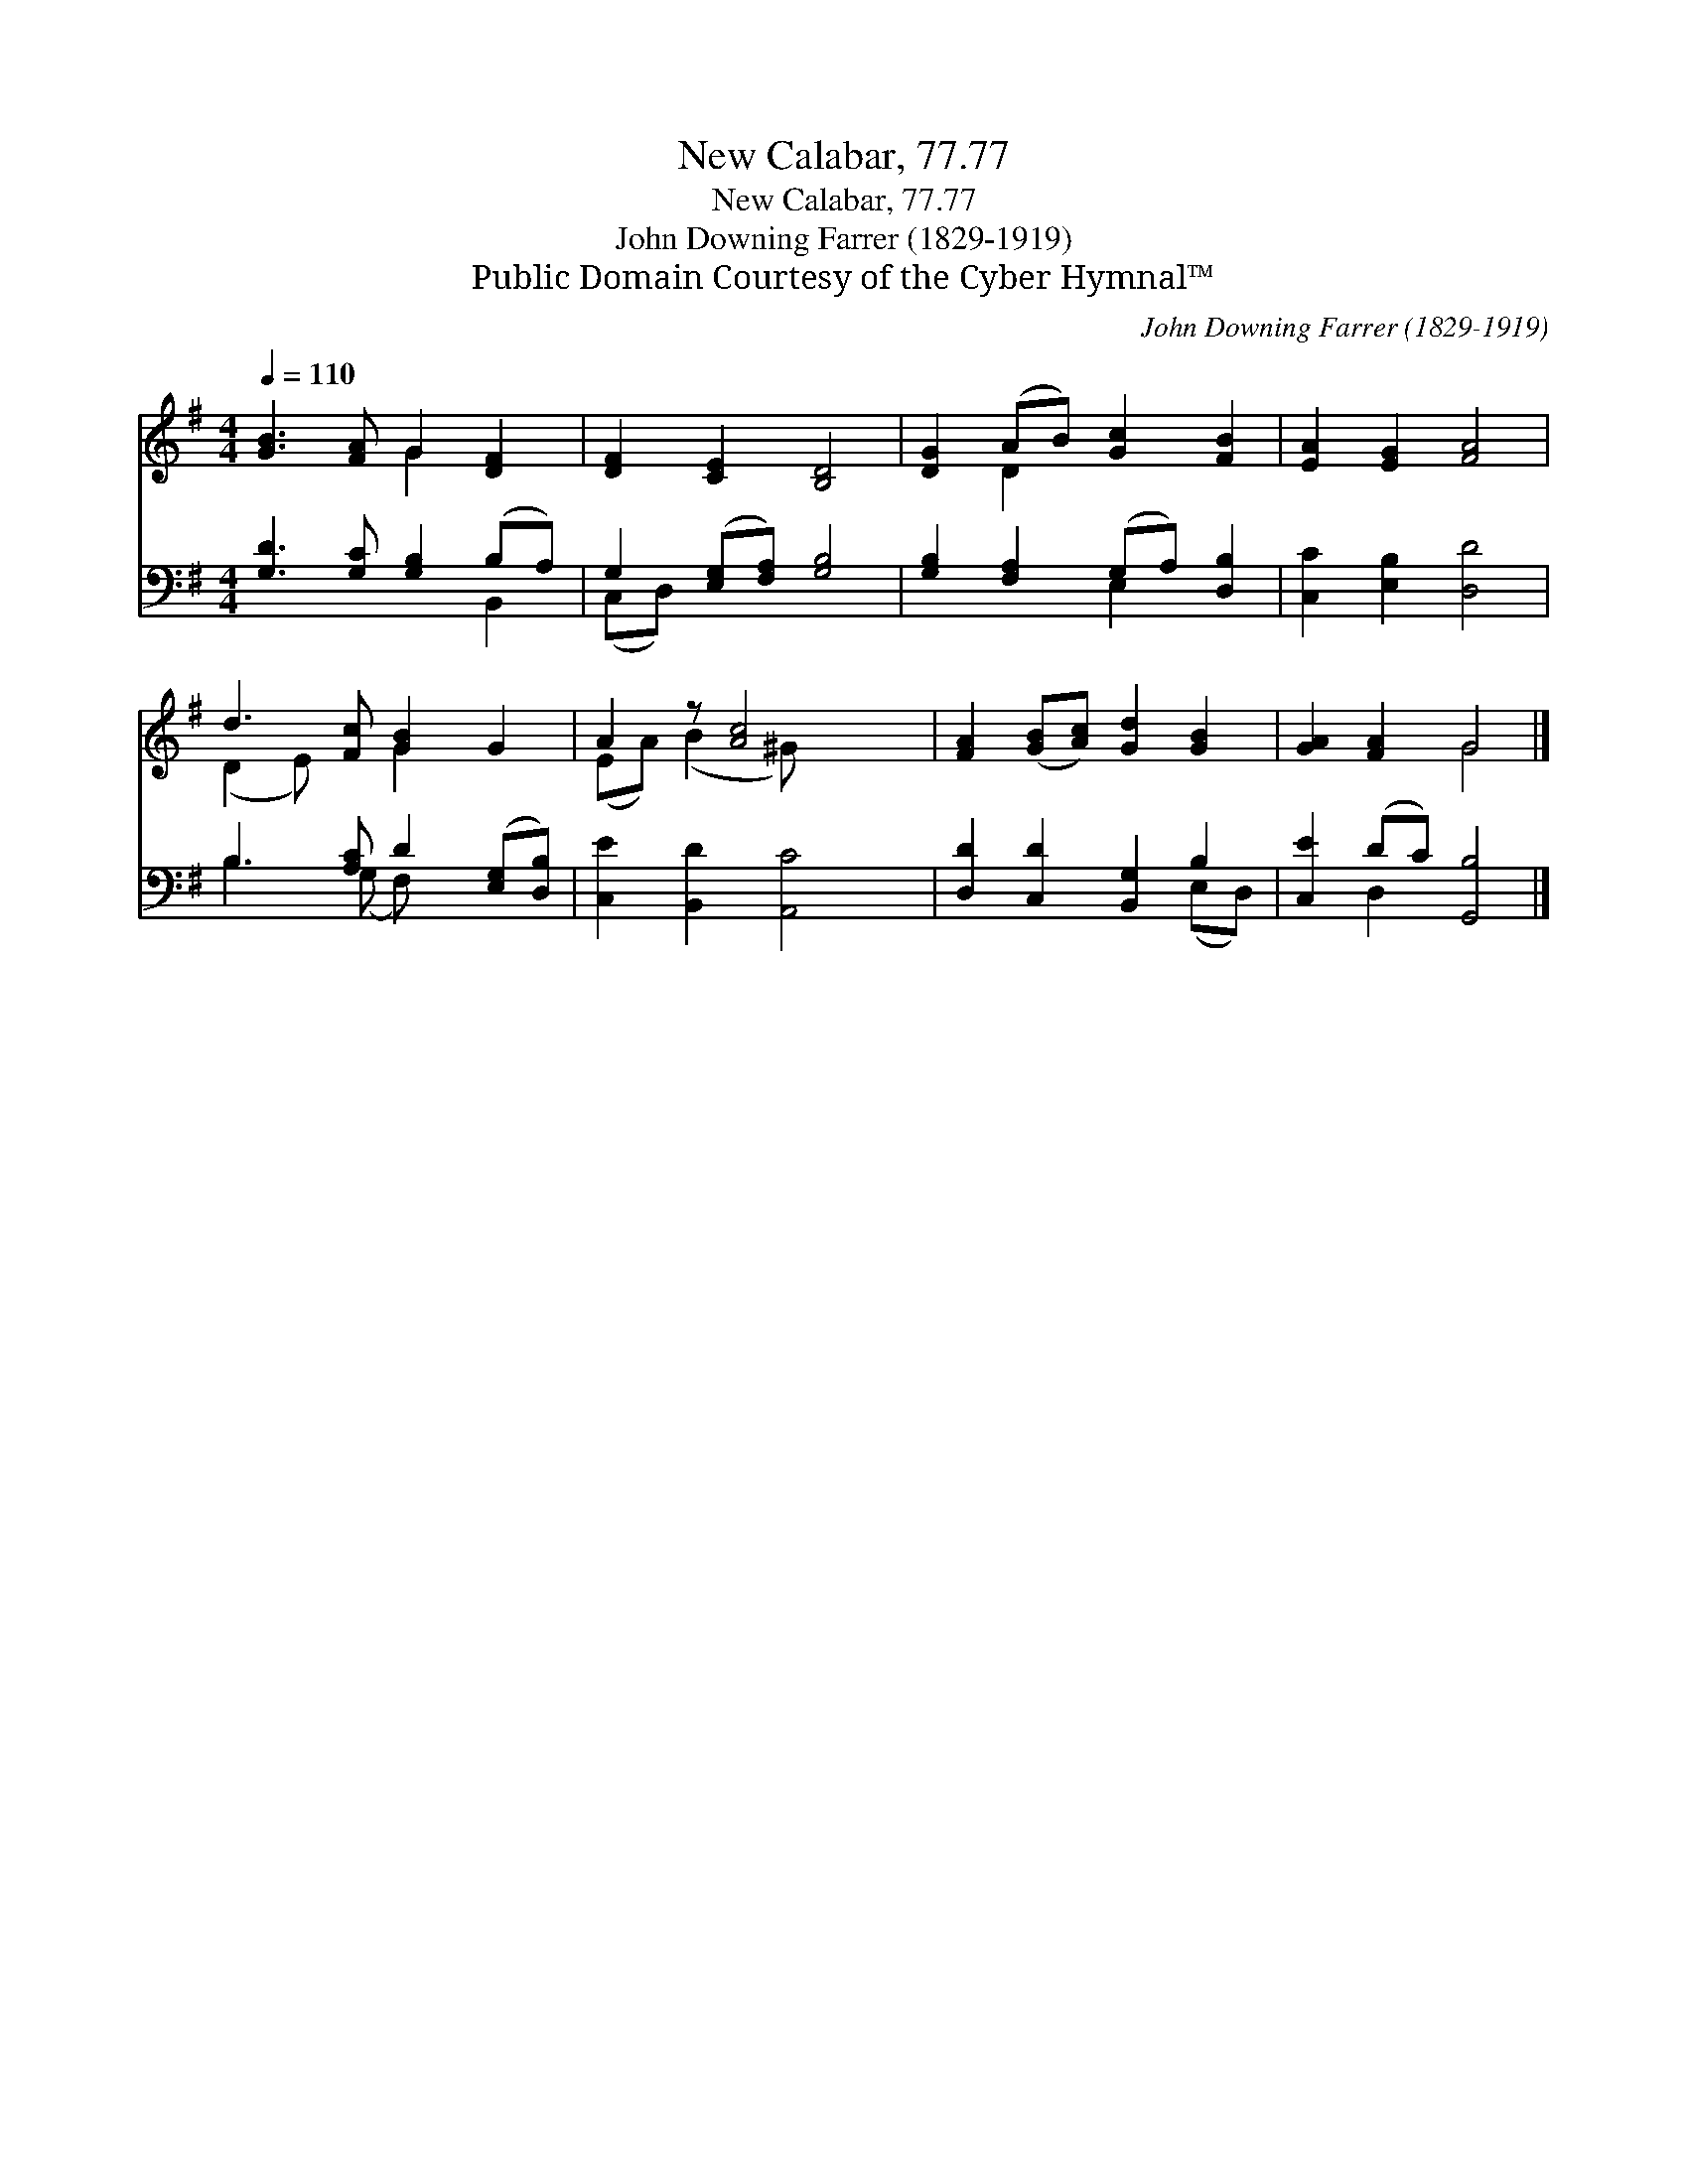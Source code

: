X:1
T:New Calabar, 77.77
T:New Calabar, 77.77
T:John Downing Farrer (1829-1919)
T:Public Domain Courtesy of the Cyber Hymnal™
C:John Downing Farrer (1829-1919)
Z:Public Domain
Z:Courtesy of the Cyber Hymnal™
%%score ( 1 2 ) ( 3 4 )
L:1/8
Q:1/4=110
M:4/4
K:G
V:1 treble 
V:2 treble 
V:3 bass 
V:4 bass 
V:1
 [GB]3 [FA] G2 [DF]2 | [DF]2 [CE]2 [B,D]4 | [DG]2 (AB) [Gc]2 [FB]2 | [EA]2 [EG]2 [FA]4 | %4
 d3 [Fc] [GB]2 G2 | A2 z [Ac]4 x | [FA]2 ([GB][Ac]) [Gd]2 [GB]2 | [GA]2 [FA]2 G4 |] %8
V:2
 x4 G2 x2 | x8 | x2 D2 x4 | x8 | (D2 E) x G2 x2 | (EA) (B2 ^G) x3 | x8 | x4 G4 |] %8
V:3
 [G,D]3 [G,C] [G,B,]2 (B,A,) | G,2 ([E,G,][F,A,]) [G,B,]4 | [G,B,]2 [F,A,]2 (G,A,) [D,B,]2 | %3
 [C,C]2 [E,B,]2 [D,D]4 | B,3 [A,C] D2 ([E,G,][D,B,]) | [C,E]2 [B,,D]2 [A,,C]4 | %6
 [D,D]2 [C,D]2 [B,,G,]2 B,2 | [C,E]2 (DC) [G,,B,]4 |] %8
V:4
 x6 B,,2 | (C,D,) x6 | x4 E,2 x2 | x8 | B,3 (G, F,) x3 | x8 | x6 (E,D,) | x2 D,2 x4 |] %8

